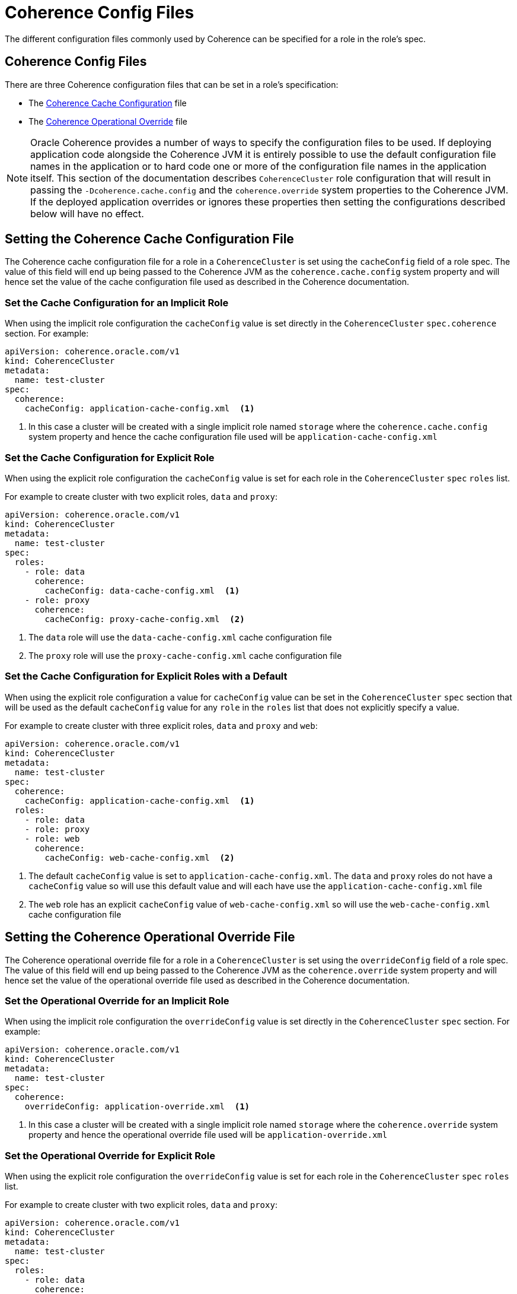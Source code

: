 ///////////////////////////////////////////////////////////////////////////////

    Copyright (c) 2019 Oracle and/or its affiliates. All rights reserved.

    Licensed under the Apache License, Version 2.0 (the "License");
    you may not use this file except in compliance with the License.
    You may obtain a copy of the License at

        http://www.apache.org/licenses/LICENSE-2.0

    Unless required by applicable law or agreed to in writing, software
    distributed under the License is distributed on an "AS IS" BASIS,
    WITHOUT WARRANTIES OR CONDITIONS OF ANY KIND, either express or implied.
    See the License for the specific language governing permissions and
    limitations under the License.

///////////////////////////////////////////////////////////////////////////////

= Coherence Config Files

The different configuration files commonly used by Coherence can be specified for a role in the role's spec.

== Coherence Config Files

There are three Coherence configuration files that can be set in a role's specification:

* The <<cache-config,Coherence Cache Configuration>> file
* The <<override-file,Coherence Operational Override>> file

NOTE: Oracle Coherence provides a number of ways to specify the configuration files to be used. If deploying application
code alongside the Coherence JVM it is entirely possible to use the default configuration file names in the application
or to hard code one or more of the configuration file names in the application itself. This section of the documentation
describes `CoherenceCluster` role configuration that will result in passing the `-Dcoherence.cache.config` and the
`coherence.override` system properties to the Coherence JVM. If the deployed application overrides or ignores these
properties then setting the configurations described below will have no effect.


[#cache-config]
== Setting the Coherence Cache Configuration File

The Coherence cache configuration file for a role in a `CoherenceCluster` is set using the `cacheConfig` field of a role spec.
The value of this field will end up being passed to the Coherence JVM as the `coherence.cache.config` system property and
will hence set the value of the cache configuration file used as described in the Coherence documentation.

=== Set the Cache Configuration for an Implicit Role

When using the implicit role configuration the `cacheConfig` value is set directly in the `CoherenceCluster`
`spec.coherence` section.
For example:

[source,yaml]
----
apiVersion: coherence.oracle.com/v1
kind: CoherenceCluster
metadata:
  name: test-cluster
spec:
  coherence:
    cacheConfig: application-cache-config.xml  <1>
----

<1> In this case a cluster will be created with a single implicit role named `storage` where the `coherence.cache.config`
system property and hence the cache configuration file used will be `application-cache-config.xml`


=== Set the Cache Configuration for Explicit Role

When using the explicit role configuration the `cacheConfig` value is set for each role in the `CoherenceCluster` `spec`
`roles` list.

For example to create cluster with two explicit roles, `data` and `proxy`:

[source,yaml]
----
apiVersion: coherence.oracle.com/v1
kind: CoherenceCluster
metadata:
  name: test-cluster
spec:
  roles:
    - role: data
      coherence:
        cacheConfig: data-cache-config.xml  <1>
    - role: proxy
      coherence:
        cacheConfig: proxy-cache-config.xml  <2>
----

<1> The `data` role will use the `data-cache-config.xml` cache configuration file
<2> The `proxy` role will use the `proxy-cache-config.xml` cache configuration file


=== Set the Cache Configuration for Explicit Roles with a Default

When using the explicit role configuration a value for `cacheConfig` value can be set in the `CoherenceCluster` `spec`
section that will be used as the default `cacheConfig` value for any `role` in the `roles` list that does not explicitly
specify a value.

For example to create cluster with three explicit roles, `data` and `proxy` and `web`:

[source,yaml]
----
apiVersion: coherence.oracle.com/v1
kind: CoherenceCluster
metadata:
  name: test-cluster
spec:
  coherence:
    cacheConfig: application-cache-config.xml  <1>
  roles:
    - role: data
    - role: proxy
    - role: web
      coherence:
        cacheConfig: web-cache-config.xml  <2>
----

<1> The default `cacheConfig` value is set to `application-cache-config.xml`. The `data` and `proxy` roles do not have
a `cacheConfig` value so will use this default value and will each have use the `application-cache-config.xml` file
<2> The `web` role has an explicit `cacheConfig` value of `web-cache-config.xml` so will use the `web-cache-config.xml`
cache configuration file



[#override-file]
== Setting the Coherence Operational Override File

The Coherence operational override file for a role in a `CoherenceCluster` is set using the `overrideConfig` field of a role spec.
The value of this field will end up being passed to the Coherence JVM as the `coherence.override` system property and
will hence set the value of the operational override file used as described in the Coherence documentation.

=== Set the Operational Override for an Implicit Role

When using the implicit role configuration the `overrideConfig` value is set directly in the `CoherenceCluster` `spec` section.
For example:

[source,yaml]
----
apiVersion: coherence.oracle.com/v1
kind: CoherenceCluster
metadata:
  name: test-cluster
spec:
  coherence:
    overrideConfig: application-override.xml  <1>
----

<1> In this case a cluster will be created with a single implicit role named `storage` where the `coherence.override`
system property and hence the operational override file used will be `application-override.xml`


=== Set the Operational Override for Explicit Role

When using the explicit role configuration the `overrideConfig` value is set for each role in the `CoherenceCluster` `spec`
`roles` list.

For example to create cluster with two explicit roles, `data` and `proxy`:

[source,yaml]
----
apiVersion: coherence.oracle.com/v1
kind: CoherenceCluster
metadata:
  name: test-cluster
spec:
  roles:
    - role: data
      coherence:
        overrideConfig: data-override.xml  <1>
    - role: proxy
      coherence:
        overrideConfig: proxy-override.xml  <2>
----

<1> The `data` role will use the `data-override.xml` operational override file
<2> The `proxy` role will use the `proxy-override.xml` operational override file


=== Set the Operational Override for Explicit Roles with a Default

When using the explicit role configuration a value for `overrideConfig` value can be set in the `CoherenceCluster` `spec`
section that will be used as the default `overrideConfig` value for any `role` in the `roles` list that does not explicitly
specify a value.

For example to create cluster with three explicit roles, `data` and `proxy` and `web`:

[source,yaml]
----
apiVersion: coherence.oracle.com/v1
kind: CoherenceCluster
metadata:
  name: test-cluster
spec:
  coherence:
    overrideConfig: application-override.xml  <1>
  roles:
    - role: data
    - role: proxy
    - role: web
      coherence:
        overrideConfig: web-override.xml  <2>
----

<1> The default `overrideConfig` value is set to `application-override.xml`. The `data` and `proxy` roles do not have
an `overrideConfig` value so will use this default value and will each have use the `application-override.xml` file
<2> The `web` role has an explicit `overrideConfig` value of `web-override.xml` so will use the `web-override.xml`
operational override file
